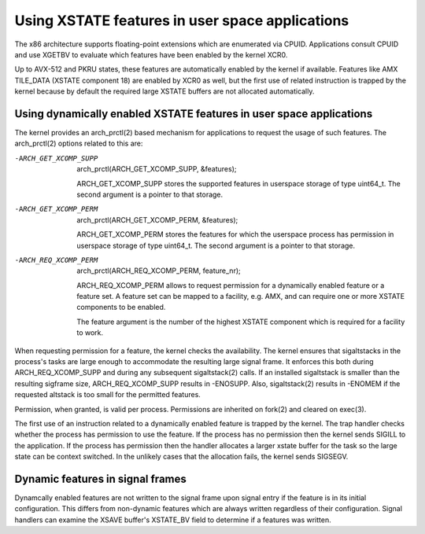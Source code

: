 Using XSTATE features in user space applications
================================================

The x86 architecture supports floating-point extensions which are
enumerated via CPUID. Applications consult CPUID and use XGETBV to
evaluate which features have been enabled by the kernel XCR0.

Up to AVX-512 and PKRU states, these features are automatically enabled by
the kernel if available. Features like AMX TILE_DATA (XSTATE component 18)
are enabled by XCR0 as well, but the first use of related instruction is
trapped by the kernel because by default the required large XSTATE buffers
are not allocated automatically.

Using dynamically enabled XSTATE features in user space applications
-------------------------------------------------------------------

The kernel provides an arch_prctl(2) based mechanism for applications to
request the usage of such features. The arch_prctl(2) options related to
this are:

-ARCH_GET_XCOMP_SUPP

 arch_prctl(ARCH_GET_XCOMP_SUPP, &features);

 ARCH_GET_XCOMP_SUPP stores the supported features in userspace storage of
 type uint64_t. The second argument is a pointer to that storage.

-ARCH_GET_XCOMP_PERM

 arch_prctl(ARCH_GET_XCOMP_PERM, &features);

 ARCH_GET_XCOMP_PERM stores the features for which the userspace process
 has permission in userspace storage of type uint64_t. The second argument
 is a pointer to that storage.

-ARCH_REQ_XCOMP_PERM

 arch_prctl(ARCH_REQ_XCOMP_PERM, feature_nr);

 ARCH_REQ_XCOMP_PERM allows to request permission for a dynamically enabled
 feature or a feature set. A feature set can be mapped to a facility, e.g.
 AMX, and can require one or more XSTATE components to be enabled.

 The feature argument is the number of the highest XSTATE component which
 is required for a facility to work.

When requesting permission for a feature, the kernel checks the
availability. The kernel ensures that sigaltstacks in the process's tasks
are large enough to accommodate the resulting large signal frame. It
enforces this both during ARCH_REQ_XCOMP_SUPP and during any subsequent
sigaltstack(2) calls. If an installed sigaltstack is smaller than the
resulting sigframe size, ARCH_REQ_XCOMP_SUPP results in -ENOSUPP. Also,
sigaltstack(2) results in -ENOMEM if the requested altstack is too small
for the permitted features.

Permission, when granted, is valid per process. Permissions are inherited
on fork(2) and cleared on exec(3).

The first use of an instruction related to a dynamically enabled feature is
trapped by the kernel. The trap handler checks whether the process has
permission to use the feature. If the process has no permission then the
kernel sends SIGILL to the application. If the process has permission then
the handler allocates a larger xstate buffer for the task so the large
state can be context switched. In the unlikely cases that the allocation
fails, the kernel sends SIGSEGV.

Dynamic features in signal frames
---------------------------------

Dynamcally enabled features are not written to the signal frame upon signal
entry if the feature is in its initial configuration.  This differs from
non-dynamic features which are always written regardless of their
configuration.  Signal handlers can examine the XSAVE buffer's XSTATE_BV
field to determine if a features was written.
